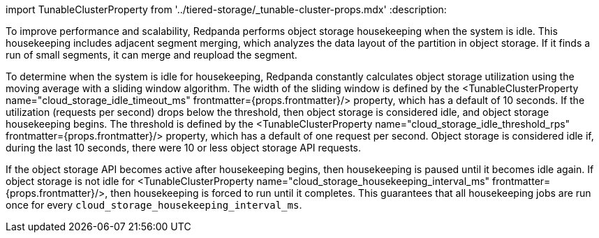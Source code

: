 import TunableClusterProperty from '../tiered-storage/_tunable-cluster-props.mdx'
:description: 

To improve performance and scalability, Redpanda performs object storage housekeeping when the system is idle. This housekeeping includes adjacent segment merging, which analyzes the data layout of the partition in object storage. If it finds a run of small segments, it can merge and reupload the segment.

To determine when the system is idle for housekeeping, Redpanda constantly calculates object storage utilization using the moving average with a sliding window algorithm. The width of the sliding window is defined by the <TunableClusterProperty name="cloud_storage_idle_timeout_ms" frontmatter={props.frontmatter}/> property, which has a default of 10 seconds. If the utilization (requests per second) drops below the threshold, then object storage is considered idle, and object storage housekeeping begins. The threshold is defined by the <TunableClusterProperty name="cloud_storage_idle_threshold_rps" frontmatter={props.frontmatter}/> property, which has a default of one request per second. Object storage is considered idle if, during the last 10 seconds, there were 10 or less object storage API requests.

If the object storage API becomes active after housekeeping begins, then housekeeping is paused until it becomes idle again. If object storage is not idle for <TunableClusterProperty name="cloud_storage_housekeeping_interval_ms" frontmatter={props.frontmatter}/>, then housekeeping is forced to run until it completes. This guarantees that all housekeeping jobs are run once for every `cloud_storage_housekeeping_interval_ms`.
